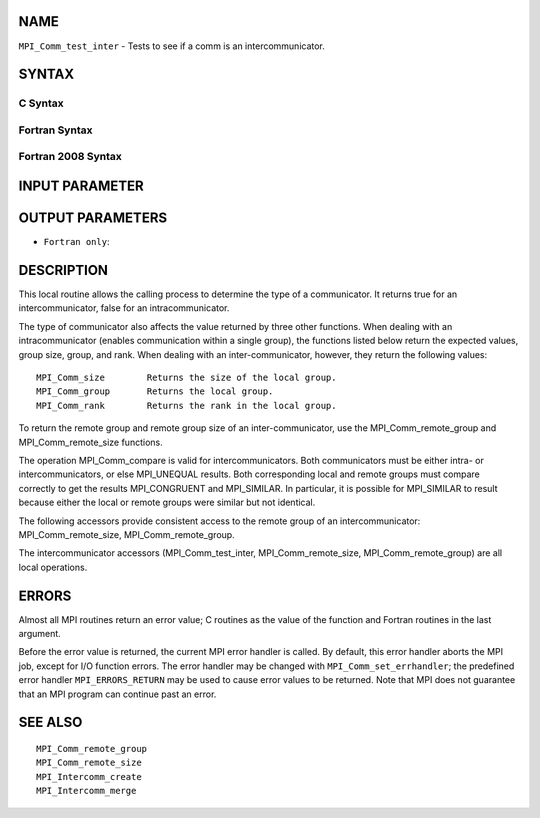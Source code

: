 NAME
----

``MPI_Comm_test_inter`` - Tests to see if a comm is an
intercommunicator.

SYNTAX
------

C Syntax
~~~~~~~~

.. code-block:: c
   :linenos:

   #include <mpi.h>
   int MPI_Comm_test_inter(MPI_Comm comm, int *flag)

Fortran Syntax
~~~~~~~~~~~~~~

.. code-block:: fortran
   :linenos:

   USE MPI
   ! or the older form: INCLUDE 'mpif.h'
   MPI_COMM_TEST_INTER(COMM, FLAG, IERROR)
   	INTEGER	COMM, IERROR
   	LOGICAL	FLAG

Fortran 2008 Syntax
~~~~~~~~~~~~~~~~~~~

.. code-block:: fortran
   :linenos:

   USE mpi_f08
   MPI_Comm_test_inter(comm, flag, ierror)
   	TYPE(MPI_Comm), INTENT(IN) :: comm
   	LOGICAL, INTENT(OUT) :: flag
   	INTEGER, OPTIONAL, INTENT(OUT) :: ierror

INPUT PARAMETER
---------------


OUTPUT PARAMETERS
-----------------


* ``Fortran only``: 

DESCRIPTION
-----------

This local routine allows the calling process to determine the type of a
communicator. It returns true for an intercommunicator, false for an
intracommunicator.

The type of communicator also affects the value returned by three other
functions. When dealing with an intracommunicator (enables communication
within a single group), the functions listed below return the expected
values, group size, group, and rank. When dealing with an
inter-communicator, however, they return the following values:

::

   MPI_Comm_size	Returns the size of the local group.
   MPI_Comm_group	Returns the local group.
   MPI_Comm_rank	Returns the rank in the local group.

To return the remote group and remote group size of an
inter-communicator, use the MPI_Comm_remote_group and
MPI_Comm_remote_size functions.

The operation MPI_Comm_compare is valid for intercommunicators. Both
communicators must be either intra- or intercommunicators, or else
MPI_UNEQUAL results. Both corresponding local and remote groups must
compare correctly to get the results MPI_CONGRUENT and MPI_SIMILAR. In
particular, it is possible for MPI_SIMILAR to result because either the
local or remote groups were similar but not identical.

The following accessors provide consistent access to the remote group of
an intercommunicator: MPI_Comm_remote_size, MPI_Comm_remote_group.

The intercommunicator accessors (MPI_Comm_test_inter,
MPI_Comm_remote_size, MPI_Comm_remote_group) are all local operations.

ERRORS
------

Almost all MPI routines return an error value; C routines as the value
of the function and Fortran routines in the last argument.

Before the error value is returned, the current MPI error handler is
called. By default, this error handler aborts the MPI job, except for
I/O function errors. The error handler may be changed with
``MPI_Comm_set_errhandler``; the predefined error handler ``MPI_ERRORS_RETURN``
may be used to cause error values to be returned. Note that MPI does not
guarantee that an MPI program can continue past an error.

SEE ALSO
--------

::

   MPI_Comm_remote_group
   MPI_Comm_remote_size
   MPI_Intercomm_create
   MPI_Intercomm_merge
